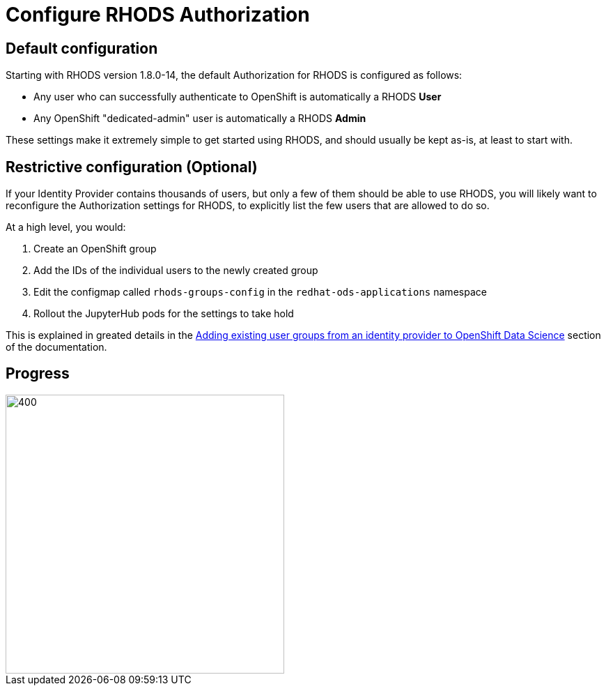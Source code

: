 = Configure RHODS Authorization

== Default configuration

Starting with RHODS version 1.8.0-14, the default Authorization for RHODS is configured as follows:

* Any user who can successfully authenticate to OpenShift is automatically a RHODS **User**
* Any OpenShift "dedicated-admin" user is automatically a RHODS **Admin**

These settings make it extremely simple to get started using RHODS, and should usually be kept as-is, at least to start with.

== Restrictive configuration (Optional)

If your Identity Provider contains thousands of users, but only a few of them should be able to use RHODS, you will likely want to reconfigure the Authorization settings for RHODS, to explicitly list the few users that are allowed to do so.

At a high level, you would:

1. Create an OpenShift group
2. Add the IDs of the individual users to the newly created group
3. Edit the configmap called `rhods-groups-config` in the `redhat-ods-applications` namespace
4. Rollout the JupyterHub pods for the settings to take hold

This is explained in greated details in the link:https://access.redhat.com/documentation/en-us/red_hat_openshift_data_science/1/html/managing_users_and_user_resources/adding-users-for-openshift-data-science_useradd#adding-existing-user-groups-from-an-identity-provider-to-openshift-data-science_useradd[Adding existing user groups from an identity provider to OpenShift Data Science] section of the documentation.

== Progress

[.bordershadow]
image::overall.diag.32.png[400,400]

